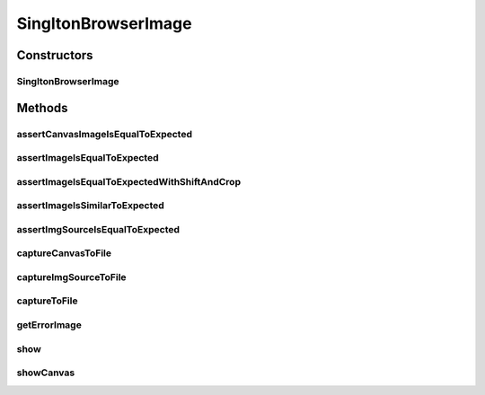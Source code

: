 .. java:import:: com.github.loyada.jdollarx Images

.. java:import:: com.github.loyada.jdollarx InBrowser

.. java:import:: com.github.loyada.jdollarx Path

.. java:import:: java.awt.image BufferedImage

.. java:import:: java.io File

.. java:import:: java.io IOException

.. java:import:: java.io InputStream

.. java:import:: java.util Optional

SingltonBrowserImage
====================

.. java:package:: com.github.loyada.jdollarx.singlebrowser
   :noindex:

.. java:type:: public class SingltonBrowserImage

   Capturing and asserting the image (screenshot) of a Path element. It supports both canvas and a standard element image. It supports both accurate and fuzzy assertion. It provides utility functions to display an element in a separate window.

Constructors
------------
SingltonBrowserImage
^^^^^^^^^^^^^^^^^^^^

.. java:constructor:: public SingltonBrowserImage(Path el)
   :outertype: SingltonBrowserImage

   :param el: The element the represents the image we are interested in

Methods
-------
assertCanvasImageIsEqualToExpected
^^^^^^^^^^^^^^^^^^^^^^^^^^^^^^^^^^

.. java:method:: public void assertCanvasImageIsEqualToExpected(InputStream expectedImageInput) throws IOException
   :outertype: SingltonBrowserImage

   Verify that the canvas image is pixel-perfect

   :param expectedImageInput: - reference png image
   :throws IOException: - file could not be read

assertImageIsEqualToExpected
^^^^^^^^^^^^^^^^^^^^^^^^^^^^

.. java:method:: public void assertImageIsEqualToExpected(InputStream expectedImageInput) throws IOException
   :outertype: SingltonBrowserImage

   Verify that the element's image is pixel-perfect

   :param expectedImageInput: - reference png image
   :throws IOException: - file could not be read

assertImageIsEqualToExpectedWithShiftAndCrop
^^^^^^^^^^^^^^^^^^^^^^^^^^^^^^^^^^^^^^^^^^^^

.. java:method:: public void assertImageIsEqualToExpectedWithShiftAndCrop(InputStream expectedImageInput, int maxShift) throws IOException
   :outertype: SingltonBrowserImage

   Verify that the element's image is pixel-perfect, but allowing one to be a cropped/shifted version of the other.

   :param expectedImageInput: - reference png image
   :param maxShift: maximum pixels the images are shifted/cropped compared to each other
   :throws IOException: - file could not be read

assertImageIsSimilarToExpected
^^^^^^^^^^^^^^^^^^^^^^^^^^^^^^

.. java:method:: public void assertImageIsSimilarToExpected(InputStream expectedImageInput, int maxBadPixelsRatio) throws IOException
   :outertype: SingltonBrowserImage

   Verify the picture is "similar" to the reference image. Ignores minor differences between the pixels. Does not identify offsets and rotation. It uses a VERY simplistic approach (no wavelets or any other transform).

   :param expectedImageInput: - reference png image
   :param maxBadPixelsRatio: - a positive number. For example: If it's 100, then 1% of the pixels can have major differences compared to the reference.
   :throws IOException: - file could not be read

assertImgSourceIsEqualToExpected
^^^^^^^^^^^^^^^^^^^^^^^^^^^^^^^^

.. java:method:: public void assertImgSourceIsEqualToExpected(InputStream expectedImageInput) throws IOException
   :outertype: SingltonBrowserImage

   Verify that the HTML img source is pixel-perfect

   :param expectedImageInput: - reference png image
   :throws IOException: - file could not be read

captureCanvasToFile
^^^^^^^^^^^^^^^^^^^

.. java:method:: public void captureCanvasToFile(File outputFile)
   :outertype: SingltonBrowserImage

   Capture the image of an HTML5 canvas as a png, and save it to the given file. If the element given is not a canvas, this will fail. Note that it is more optimized - it downloads only the section of the canvas as an image.

   :param outputFile: - output file

captureImgSourceToFile
^^^^^^^^^^^^^^^^^^^^^^

.. java:method:: public void captureImgSourceToFile(File outputFile)
   :outertype: SingltonBrowserImage

   Capture the source of an img element as a png, and save it to the given file

   :param outputFile: - output file

captureToFile
^^^^^^^^^^^^^

.. java:method:: public void captureToFile(File outputFile)
   :outertype: SingltonBrowserImage

   Capture the image of an element as a png, and save it to the given file

   :param outputFile: - output file

getErrorImage
^^^^^^^^^^^^^

.. java:method:: public Optional<BufferedImage> getErrorImage(InputStream expectedImageInput) throws IOException
   :outertype: SingltonBrowserImage

   compare captured image to a reference image and return an image that highlights the differences. Both images are expected to have the same dimensions, otherwise it throws in AssertionError.

   :param expectedImageInput: - reference png image
   :throws IOException: - file could not be read
   :throws AssertionError: - images are not the same size
   :return: an image that highlights the different pixels. If the images are equal, returns an empty optional.

show
^^^^

.. java:method:: public void show()
   :outertype: SingltonBrowserImage

   Display the element image in a separate window. This is useful for troubleshooting/development. Note that this will not work well if you do it inside a debugger evaluation.

showCanvas
^^^^^^^^^^

.. java:method:: public void showCanvas()
   :outertype: SingltonBrowserImage

   Similar to show(), but optimized for an HTML5 canvas element

